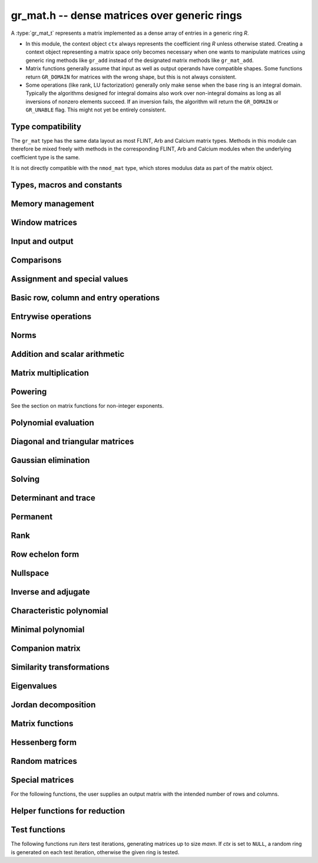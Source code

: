 .. _gr-mat:

**gr_mat.h** -- dense matrices over generic rings
===============================================================================

A :type:`gr_mat_t` represents a matrix implemented as a dense
array of entries in a generic ring *R*.

* In this module, the context object ``ctx`` always represents the
  coefficient ring *R* unless otherwise stated.
  Creating a context object representing a matrix
  space only becomes necessary when one
  wants to manipulate matrices using generic ring methods
  like ``gr_add`` instead of the designated matrix
  methods like ``gr_mat_add``.
* Matrix functions generally assume that input as well
  as output operands have compatible shapes.
  Some functions return ``GR_DOMAIN`` for matrices with the
  wrong shape, but this is not always consistent.
* Some operations (like rank, LU factorization) generally only make
  sense when the base ring is an integral domain.
  Typically the algorithms designed for integral domains also work
  over non-integral domains as long as all inversions of nonzero
  elements succeed. If an inversion fails, the algorithm will return
  the ``GR_DOMAIN`` or ``GR_UNABLE`` flag.
  This might not yet be entirely consistent.

Type compatibility
-------------------------------------------------------------------------------

The ``gr_mat`` type has the same data layout as most
FLINT, Arb and Calcium matrix types.
Methods in this module can therefore be mixed freely with
methods in the corresponding FLINT, Arb and Calcium modules
when the underlying coefficient type is the same.

It is not directly compatible with the ``nmod_mat`` type,
which stores modulus data as part of the matrix object.

Types, macros and constants
-------------------------------------------------------------------------------

.. type:: gr_mat_struct

.. type:: gr_mat_t

    Contains a pointer to an array of coefficients (``entries``), the
    number of rows (``r``), the number of columns (``c``),
    and an array to pointers marking the start of each row (``rows``).

    A ``gr_mat_t`` is defined as an array of length one of type
    ``gr_mat_struct``, permitting a ``gr_mat_t`` to
    be passed by reference.

.. macro:: GR_MAT_ENTRY(mat, i, j, sz)

    Macro to access the entry at row *i* and column *j* of the
    matrix *mat* whose entries have size *sz* bytes.

.. function:: gr_ptr gr_mat_entry_ptr(gr_mat_t mat, slong i, slong j, gr_ctx_t ctx)

    Function returning a pointer to the entry at row *i* and column
    *j* of the matrix *mat*. The indices must be in bounds.

.. macro:: gr_mat_nrows(mat, ctx)

    Macro accessing the number of rows of *mat*.

.. macro:: gr_mat_ncols(mat, ctx)

    Macro accessing the number of columns of *mat*.

Memory management
-------------------------------------------------------------------------------

.. function:: void gr_mat_init(gr_mat_t mat, slong rows, slong cols, gr_ctx_t ctx)

    Initializes *mat* to a matrix with the given number of rows and
    columns.

.. function:: int gr_mat_init_set(gr_mat_t res, const gr_mat_t mat, gr_ctx_t ctx)

    Initializes *res* to a copy of the matrix *mat*.

.. function:: void gr_mat_clear(gr_mat_t mat, gr_ctx_t ctx)

    Clears the matrix.

.. function:: void gr_mat_swap(gr_mat_t mat1, gr_mat_t mat2, gr_ctx_t ctx)

    Swaps *mat1* and *mat12* efficiently.

.. function:: int gr_mat_swap_entrywise(gr_mat_t mat1, const gr_mat_t mat2, gr_ctx_t ctx)

    Performs a deep swap of *mat1* and *mat2*, swapping the individual
    entries rather than the top-level structures.

Window matrices
-------------------------------------------------------------------------------

.. function:: void gr_mat_window_init(gr_mat_t window, const gr_mat_t mat, slong r1, slong c1, slong r2, slong c2, gr_ctx_t ctx)

    Initializes *window* to a window matrix into the submatrix of *mat*
    starting at the corner at row *r1* and column *c1* (inclusive) and ending
    at row *r2* and column *c2* (exclusive).
    The indices must be within bounds.

.. function:: void gr_mat_window_clear(gr_mat_t window, gr_ctx_t ctx)

    Frees the window matrix.

Input and output
-------------------------------------------------------------------------------

.. function:: int gr_mat_write(gr_stream_t out, const gr_mat_t mat, gr_ctx_t ctx)

    Write *mat* to the stream *out*.

.. function:: int gr_mat_print(const gr_mat_t mat, gr_ctx_t ctx)

    Prints *mat* to standard output.

Comparisons
-------------------------------------------------------------------------------

.. function:: truth_t gr_mat_equal(const gr_mat_t mat1, const gr_mat_t mat2, gr_ctx_t ctx)

    Returns whether *mat1* and *mat2* are equal.

Assignment and special values
-------------------------------------------------------------------------------

.. function:: truth_t gr_mat_is_zero(const gr_mat_t mat, gr_ctx_t ctx)
              truth_t gr_mat_is_one(const gr_mat_t mat, gr_ctx_t ctx)
              truth_t gr_mat_is_neg_one(const gr_mat_t mat, gr_ctx_t ctx)

    Returns whether *mat* respectively is the zero matrix or
    the scalar matrix with 1 or -1 on the main diagonal.

.. function:: truth_t gr_mat_is_scalar(const gr_mat_t mat, gr_ctx_t ctx)

    Returns whether *mat* is a scalar matrix, being a diagonal matrix
    with identical elements on the main diagonal.

.. function:: int gr_mat_zero(gr_mat_t res, gr_ctx_t ctx)

    Sets *res* to the zero matrix.

.. function:: int gr_mat_one(gr_mat_t res, gr_ctx_t ctx)

    Sets *res* to the scalar matrix with 1 on the main diagonal
    and zero elsewhere.

.. function:: int gr_mat_set(gr_mat_t res, const gr_mat_t mat, gr_ctx_t ctx)
              int gr_mat_set_fmpz_mat(gr_mat_t res, const fmpz_mat_t mat, gr_ctx_t ctx)
              int gr_mat_set_fmpq_mat(gr_mat_t res, const fmpq_mat_t mat, gr_ctx_t ctx)
              int gr_mat_set_gr_mat_other(gr_mat_t res, const gr_mat_t mat, gr_ctx_t mat_ctx, gr_ctx_t ctx)

    Sets *res* to the value of *mat*.

.. function:: int gr_mat_set_scalar(gr_mat_t res, gr_srcptr c, gr_ctx_t ctx)
              int gr_mat_set_ui(gr_mat_t res, ulong c, gr_ctx_t ctx)
              int gr_mat_set_si(gr_mat_t res, slong c, gr_ctx_t ctx)
              int gr_mat_set_fmpz(gr_mat_t res, const fmpz_t c, gr_ctx_t ctx)
              int gr_mat_set_fmpq(gr_mat_t res, const fmpq_t c, gr_ctx_t ctx)

    Set *res* to the scalar matrix with *c* on the main diagonal
    and zero elsewhere.

Basic row, column and entry operations
-------------------------------------------------------------------------------

.. function:: int gr_mat_concat_horizontal(gr_mat_t res, const gr_mat_t mat1, const gr_mat_t mat2, gr_ctx_t ctx)

.. function:: int gr_mat_concat_vertical(gr_mat_t res, const gr_mat_t mat1, const gr_mat_t mat2, gr_ctx_t ctx)

.. function:: int gr_mat_transpose(gr_mat_t res, const gr_mat_t mat, gr_ctx_t ctx)

    Sets ``res`` to the transpose of ``mat``. Dimensions must be compatible.
    Aliasing is allowed for square matrices.

.. function:: int gr_mat_swap_rows(gr_mat_t mat, slong * perm, slong r, slong s, gr_ctx_t ctx)

    Swaps rows ``r`` and ``s`` of ``mat``.  If ``perm`` is non-``NULL``, the
    permutation of the rows will also be applied to ``perm``.

.. function:: int gr_mat_swap_cols(gr_mat_t mat, slong * perm, slong r, slong s, gr_ctx_t ctx)

    Swaps columns ``r`` and ``s`` of ``mat``.  If ``perm`` is non-``NULL``, the
    permutation of the columns will also be applied to ``perm``.

.. function:: int gr_mat_invert_rows(gr_mat_t mat, slong * perm, gr_ctx_t ctx)

    Swaps rows ``i`` and ``r - i`` of ``mat`` for ``0 <= i < r/2``, where
    ``r`` is the number of rows of ``mat``. If ``perm`` is non-``NULL``, the
    permutation of the rows will also be applied to ``perm``.

.. function:: int gr_mat_invert_cols(gr_mat_t mat, slong * perm, gr_ctx_t ctx)

    Swaps columns ``i`` and ``c - i`` of ``mat`` for ``0 <= i < c/2``, where
    ``c`` is the number of columns of ``mat``. If ``perm`` is non-``NULL``, the
    permutation of the columns will also be applied to ``perm``.

.. function:: truth_t gr_mat_is_empty(const gr_mat_t mat, gr_ctx_t ctx)

    Returns whether *mat* is an empty matrix, having either zero
    rows or zero column. This predicate is always decidable (even if
    the underlying ring is not computable), returning
    ``T_TRUE`` or ``T_FALSE``.

.. function:: truth_t gr_mat_is_square(const gr_mat_t mat, gr_ctx_t ctx)

    Returns whether *mat* is a square matrix, having the same number
    of rows as columns (not the same thing as being a perfect square!).
    This predicate is always decidable (even if the underlying ring
    is not computable), returning ``T_TRUE`` or ``T_FALSE``.

Entrywise operations
-------------------------------------------------------------------------------

.. function:: int gr_mat_entrywise_unary_op(gr_mat_t res, gr_method_unary_op f, const gr_mat_t mat, gr_ctx_t ctx)

    Sets *res* to the application of the function *f* to the
    entries of matrix *mat*. Returns ``GR_DOMAIN`` if the matrix dimensions do not match.

.. function:: int gr_mat_entrywise_binary_op(gr_mat_t res, gr_method_binary_op f, const gr_mat_t mat1, const gr_mat_t mat2, gr_ctx_t ctx)

    Sets *res* to the application of the function *f*
    to the entries of *mat1* as first argument and the entries of *mat2*
    as second argument.
    Returns ``GR_DOMAIN`` if the matrix dimensions do not match.

.. function:: int gr_mat_entrywise_binary_op_scalar(gr_mat_t res, gr_method_binary_op f, const gr_mat_t mat, gr_srcptr c, gr_ctx_t ctx)

    Sets *res* to the application of the function *f*
    to the entries of *mat* as first argument and the scalar *c*
    as second argument.
    Returns ``GR_DOMAIN`` if the matrix dimensions do not match.

.. function:: truth_t gr_mat_entrywise_unary_predicate_all(gr_method_unary_predicate f, const gr_mat_t mat, gr_ctx_t ctx)
              truth_t gr_mat_entrywise_unary_predicate_any(gr_method_unary_predicate f, const gr_mat_t mat, gr_ctx_t ctx)

    Returns whether the predicate *f* is true for all entries,
    respectively for any entry, in the matrix *mat*.

.. function:: truth_t gr_mat_entrywise_binary_predicate_all(gr_method_binary_predicate f, const gr_mat_t mat1, const gr_mat_t mat2, gr_ctx_t ctx)

    Returns whether the binary predicate *f* is true for all entries
    in *mat1* paired with the corresponding entries in *mat2*.
    Returns ``T_FALSE`` if the matrix dimensions are not compatible.

Norms
-------------------------------------------------------------------------------

.. function:: int gr_mat_norm_max(gr_ptr res, const gr_mat_t mat, gr_ctx_t ctx)

    Max norm: `\max_{i,j} |a_{i,j}|`.

.. function:: int gr_mat_norm_1(gr_ptr res, const gr_mat_t mat, gr_ctx_t ctx)

    1-norm (largest absolute column sum): `\max_{1\le j \le n} \sum_{i=1}^m |a_{i,j}|`.

.. function:: int gr_mat_norm_inf(gr_ptr res, const gr_mat_t mat, gr_ctx_t ctx)

    Infinity-norm (largest absolute row sum): `\max_{1\le i \le m} \sum_{j=1}^n |a_{i,j}|`.

.. function:: int gr_mat_norm_frobenius(gr_ptr res, const gr_mat_t mat, gr_ctx_t ctx)

    Frobenius norm: `\sqrt{\sum_{i,j} |a_{i,j}|^2}`.

Addition and scalar arithmetic
-------------------------------------------------------------------------------

.. function:: int gr_mat_neg(gr_mat_t res, const gr_mat_t mat, gr_ctx_t ctx)

.. function:: int gr_mat_add(gr_mat_t res, const gr_mat_t mat1, const gr_mat_t mat2, gr_ctx_t ctx)

.. function:: int gr_mat_sub(gr_mat_t res, const gr_mat_t mat1, const gr_mat_t mat2, gr_ctx_t ctx)

.. function:: int gr_mat_add_scalar(gr_mat_t res, const gr_mat_t mat, gr_srcptr x, gr_ctx_t ctx)
              int gr_mat_scalar_add(gr_mat_t res, gr_srcptr x, const gr_mat_t mat, gr_ctx_t ctx)
              int gr_mat_add_ui(gr_mat_t res, const gr_mat_t mat, ulong x, gr_ctx_t ctx)
              int gr_mat_add_si(gr_mat_t res, const gr_mat_t mat, slong x, gr_ctx_t ctx)
              int gr_mat_add_fmpz(gr_mat_t res, const gr_mat_t mat, const fmpz_t x, gr_ctx_t ctx)
              int gr_mat_add_fmpq(gr_mat_t res, const gr_mat_t mat, const fmpq_t x, gr_ctx_t ctx)
              int gr_mat_add_scalar_other(gr_mat_t res, const gr_mat_t mat, gr_srcptr x, gr_ctx_t x_ctx, gr_ctx_t ctx)
              int gr_mat_scalar_other_add(gr_mat_t res, gr_srcptr x, gr_ctx_t x_ctx, const gr_mat_t mat, gr_ctx_t ctx)

    Perform the matrix-scalar or scalar-matrix operation `A + Ix` or `Ix + A`.

.. function:: int gr_mat_sub_scalar(gr_mat_t res, const gr_mat_t mat, gr_srcptr x, gr_ctx_t ctx)
              int gr_mat_scalar_sub(gr_mat_t res, gr_srcptr x, const gr_mat_t mat, gr_ctx_t ctx)
              int gr_mat_sub_ui(gr_mat_t res, const gr_mat_t mat, ulong x, gr_ctx_t ctx)
              int gr_mat_sub_si(gr_mat_t res, const gr_mat_t mat, slong x, gr_ctx_t ctx)
              int gr_mat_sub_fmpz(gr_mat_t res, const gr_mat_t mat, const fmpz_t x, gr_ctx_t ctx)
              int gr_mat_sub_fmpq(gr_mat_t res, const gr_mat_t mat, const fmpq_t x, gr_ctx_t ctx)
              int gr_mat_sub_scalar_other(gr_mat_t res, const gr_mat_t mat, gr_srcptr x, gr_ctx_t x_ctx, gr_ctx_t ctx)
              int gr_mat_scalar_other_sub(gr_mat_t res, gr_srcptr x, gr_ctx_t x_ctx, const gr_mat_t mat, gr_ctx_t ctx)

    Perform the matrix-scalar or scalar-matrix operation `A - Ix` or `Ix - A`.

.. function:: int gr_mat_mul_scalar(gr_mat_t res, const gr_mat_t mat, gr_srcptr x, gr_ctx_t ctx)
              int gr_mat_scalar_mul(gr_mat_t res, gr_srcptr x, const gr_mat_t mat, gr_ctx_t ctx)
              int gr_mat_mul_ui(gr_mat_t res, const gr_mat_t mat, ulong x, gr_ctx_t ctx)
              int gr_mat_mul_si(gr_mat_t res, const gr_mat_t mat, slong x, gr_ctx_t ctx)
              int gr_mat_mul_fmpz(gr_mat_t res, const gr_mat_t mat, const fmpz_t x, gr_ctx_t ctx)
              int gr_mat_mul_fmpq(gr_mat_t res, const gr_mat_t mat, const fmpq_t x, gr_ctx_t ctx)
              int gr_mat_mul_scalar_other(gr_mat_t res, const gr_mat_t mat, gr_srcptr x, gr_ctx_t x_ctx, gr_ctx_t ctx)
              int gr_mat_scalar_other_mul(gr_mat_t res, gr_srcptr x, gr_ctx_t x_ctx, const gr_mat_t mat, gr_ctx_t ctx)

    Perform the matrix-scalar or scalar-matrix operation `A x` or `x A`.

.. function:: int gr_mat_div_scalar(gr_mat_t res, const gr_mat_t mat, gr_srcptr x, gr_ctx_t ctx)
              int gr_mat_div_scalar_other(gr_mat_t res, const gr_mat_t mat, gr_srcptr x, gr_ctx_t x_ctx, gr_ctx_t ctx)
              int gr_mat_div_ui(gr_mat_t res, const gr_mat_t mat, ulong x, gr_ctx_t ctx)
              int gr_mat_div_si(gr_mat_t res, const gr_mat_t mat, slong x, gr_ctx_t ctx)
              int gr_mat_div_fmpz(gr_mat_t res, const gr_mat_t mat, const fmpz_t x, gr_ctx_t ctx)
              int gr_mat_div_fmpq(gr_mat_t res, const gr_mat_t mat, const fmpq_t x, gr_ctx_t ctx)

    Perform the matrix-scalar operation `A / x`.

.. function:: int gr_mat_addmul_scalar(gr_mat_t res, const gr_mat_t mat, gr_srcptr c, gr_ctx_t ctx)
              int gr_mat_submul_scalar(gr_mat_t res, const gr_mat_t mat, gr_srcptr c, gr_ctx_t ctx)

Matrix multiplication
-------------------------------------------------------------------------------

.. function:: int gr_mat_mul(gr_mat_t res, const gr_mat_t mat1, const gr_mat_t mat2, gr_ctx_t ctx)

    Compute `AB` using the default algorithm chosen by the element ring.
    If the element ring does not overload matrix multiplication, this will
    fall back to :func:`gr_mat_mul_generic` by default.

.. function:: int gr_mat_mul_generic(gr_mat_t C, const gr_mat_t A, const gr_mat_t B, gr_ctx_t ctx)

    Multiply matrices using a generic algorithm choice.
    Currently this always chooses classical multiplication, but may implement
    other strategies in the future.

.. function:: int gr_mat_mul_classical(gr_mat_t res, const gr_mat_t mat1, const gr_mat_t mat2, gr_ctx_t ctx)

    Computes the `m \times n \times p` matrix product using the classical algorithm,
    performing `mp` dot products of length `n`.

.. function:: int gr_mat_mul_strassen(gr_mat_t C, const gr_mat_t A, const gr_mat_t B, gr_ctx_t ctx)

    Uses Strassen's algorithm to evaluate `AB` using 7 recursive matrix multiplications
    of roughly half the size. This function calls :func:`gr_mat_mul` for the recursive
    multiplications; to use Strassen recursively, the base ring must overload
    :func:`gr_mat_mul` to choose Strassen multiplication above some cutoff.
    This results in `O(n^{2.81})` asymptotic complexity in the case of an `n \times n \times n`
    product.

    This function does not implement Strassen's original evaluation sequence
    but that of Bodrato [Bodrato2010]_ which uses fewer additions and offers
    some further time savings when squaring.

.. function:: int gr_mat_mul_waksman(gr_mat_t C, const gr_mat_t A, const gr_mat_t B, gr_ctx_t ctx)

    Compute the product `AB` using roughly half the number of multiplications
    of the classical algorithm, using Waksman's algorithm [Waksman1970]_.
    The base ring must be commutative and must support exact division by two.

.. function:: int gr_mat_mul_rosowski(gr_mat_t C, const gr_mat_t A, const gr_mat_t B, gr_ctx_t ctx)

    Compute the product `AB` using roughly half the number of multiplications
    of the classical algorithm, using Rosowski's algorithm [Rosowski2023]_.
    The base ring must be commutative. This uses the same number of multiplications
    as Waksman's algorithm when the inner dimension *n* is even,
    but uses fewer multiplications when *n* is odd, and does not
    require division by two.


Powering
-------------------------------------------------------------------------------

See the section on matrix functions for non-integer exponents.

.. function:: int gr_mat_sqr(gr_mat_t res, const gr_mat_t mat, gr_ctx_t ctx)

.. function:: int gr_mat_pow_ui(gr_mat_t res, const gr_mat_t mat, ulong e, gr_ctx_t ctx)
              int gr_mat_pow_si(gr_mat_t res, const gr_mat_t mat, slong e, gr_ctx_t ctx)
              int gr_mat_pow_fmpz(gr_mat_t res, const gr_mat_t mat, const fmpz_t e, gr_ctx_t ctx)

Polynomial evaluation
-------------------------------------------------------------------------------

.. function:: int _gr_mat_gr_poly_evaluate(gr_mat_t res, gr_srcptr poly, slong len, const gr_mat_t mat, gr_ctx_t ctx)
              int gr_mat_gr_poly_evaluate(gr_mat_t res, const gr_poly_t poly, const gr_mat_t mat, gr_ctx_t ctx)

    Sets *res* to the matrix obtained by evaluating the
    scalar polynomial *poly* with matrix argument *mat*.

Diagonal and triangular matrices
-------------------------------------------------------------------------------

.. function:: truth_t gr_mat_is_upper_triangular(const gr_mat_t mat, gr_ctx_t ctx)
              truth_t gr_mat_is_lower_triangular(const gr_mat_t mat, gr_ctx_t ctx)

    Returns whether *mat* is upper (respectively lower) triangular, having
    zeros everywhere below (respectively above) the main diagonal.
    The matrix need not be square.

.. function:: truth_t gr_mat_is_diagonal(const gr_mat_t mat, gr_ctx_t ctx)

    Returns whether *mat* is a diagonal matrix, having zeros everywhere
    except on the main diagonal.
    The matrix need not be square.

.. function:: int gr_mat_mul_diag(gr_mat_t res, const gr_mat_t A, const gr_vec_t D, gr_ctx_t ctx)
              int gr_mat_diag_mul(gr_mat_t res, const gr_vec_t D, const gr_mat_t A, gr_ctx_t ctx)

    Set *res* to the product `AD` or `DA` respectively, where `D` is
    a diagonal matrix represented as a vector of entries.

Gaussian elimination
-------------------------------------------------------------------------------

.. function:: int gr_mat_find_nonzero_pivot_large_abs(slong * pivot_row, gr_mat_t mat, slong start_row, slong end_row, slong column, gr_ctx_t ctx)
              int gr_mat_find_nonzero_pivot_generic(slong * pivot_row, gr_mat_t mat, slong start_row, slong end_row, slong column, gr_ctx_t ctx)
              int gr_mat_find_nonzero_pivot(slong * pivot_row, gr_mat_t mat, slong start_row, slong end_row, slong column, gr_ctx_t ctx)

    Attempts to find a nonzero element in column number *column*
    of the matrix *mat* in a row between *start_row* (inclusive)
    and *end_row* (exclusive).
    On success, sets ``pivot_row`` to the row index and returns
    ``GR_SUCCESS``. If no nonzero pivot element exists, returns ``GR_DOMAIN``.
    If no nonzero pivot element exists and zero-testing fails for some
    element, returns the flag ``GR_UNABLE``.

    This function may be destructive: any elements that are nontrivially
    zero but can be certified zero may be overwritten by exact zeros.

.. function:: int gr_mat_lu_classical(slong * rank, slong * P, gr_mat_t LU, const gr_mat_t A, int rank_check, gr_ctx_t ctx)
              int gr_mat_lu_recursive(slong * rank, slong * P, gr_mat_t LU, const gr_mat_t A, int rank_check, gr_ctx_t ctx)
              int gr_mat_lu_generic(slong * rank, slong * P, gr_mat_t LU, const gr_mat_t A, int rank_check, gr_ctx_t ctx)
              int gr_mat_lu(slong * rank, slong * P, gr_mat_t LU, const gr_mat_t A, int rank_check, gr_ctx_t ctx)

    Computes a generalized LU decomposition `A = PLU` of a given
    matrix *A*, writing the rank of *A* to *rank*.

    If *A* is a nonsingular square matrix, *LU* will be set to
    a unit diagonal lower triangular matrix *L* and an upper
    triangular matrix *U* (the diagonal of *L* will not be stored
    explicitly).

    If *A* is an arbitrary matrix of rank *r*, *U* will be in row
    echelon form having *r* nonzero rows, and *L* will be lower
    triangular but truncated to *r* columns, having implicit ones on
    the *r* first entries of the main diagonal. All other entries will
    be zero.

    If a nonzero value for ``rank_check`` is passed, the function
    will abandon the output matrix in an undefined state and set
    the rank to 0 if *A* is detected to be rank-deficient.
    This currently only works as expected for square matrices.

    The algorithm can fail if it fails to certify that a pivot
    element is zero or nonzero, in which case the correct rank
    cannot be determined. It can also fail if a pivot element
    is not invertible. In these cases the ``GR_UNABLE`` and/or
    ``GR_DOMAIN`` flags will be returned. On failure,
    the data in the output variables
    ``rank``, ``P`` and ``LU`` will be meaningless.

    The *classical* version uses iterative Gaussian elimination.
    The *recursive* version uses a block recursive algorithm
    to take advantage of fast matrix multiplication.
    The *generic* version calls the recursive algorithm with a
    default cutoff.

.. function:: int gr_mat_fflu(slong * rank, slong * P, gr_mat_t LU, gr_ptr den, const gr_mat_t A, int rank_check, gr_ctx_t ctx)

    Similar to :func:`gr_mat_lu`, but computes a fraction-free
    LU decomposition using the Bareiss algorithm.
    The denominator is written to *den*.

Solving
-------------------------------------------------------------------------------

.. function:: int gr_mat_nonsingular_solve_tril_classical(gr_mat_t X, const gr_mat_t L, const gr_mat_t B, int unit, gr_ctx_t ctx)
              int gr_mat_nonsingular_solve_tril_recursive(gr_mat_t X, const gr_mat_t L, const gr_mat_t B, int unit, gr_ctx_t ctx)
              int gr_mat_nonsingular_solve_tril_generic(gr_mat_t X, const gr_mat_t L, const gr_mat_t B, int unit, gr_ctx_t ctx)
              int gr_mat_nonsingular_solve_tril(gr_mat_t X, const gr_mat_t L, const gr_mat_t B, int unit, gr_ctx_t ctx)
              int gr_mat_nonsingular_solve_triu_classical(gr_mat_t X, const gr_mat_t U, const gr_mat_t B, int unit, gr_ctx_t ctx)
              int gr_mat_nonsingular_solve_triu_recursive(gr_mat_t X, const gr_mat_t U, const gr_mat_t B, int unit, gr_ctx_t ctx)
              int gr_mat_nonsingular_solve_triu_generic(gr_mat_t X, const gr_mat_t U, const gr_mat_t B, int unit, gr_ctx_t ctx)
              int gr_mat_nonsingular_solve_triu(gr_mat_t X, const gr_mat_t U, const gr_mat_t B, int unit, gr_ctx_t ctx)

    Solves the lower triangular system `LX = B` or the upper triangular system
    `UX = B`, respectively. Division by the the diagonal entries must
    be possible; if not a division fails, ``GR_DOMAIN`` is returned
    even if the system is solvable.
    If *unit* is set, the main diagonal of *L* or *U*
    is taken to consist of all ones, and in that case the actual entries on
    the diagonal are not read at all and can contain other data.

    The *classical* versions perform the computations iteratively while the
    *recursive* versions perform the computations in a block recursive
    way to benefit from fast matrix multiplication. The default versions
    choose an algorithm automatically.

.. function:: int gr_mat_nonsingular_solve_fflu(gr_mat_t X, const gr_mat_t A, const gr_mat_t B, gr_ctx_t ctx)
              int gr_mat_nonsingular_solve_lu(gr_mat_t X, const gr_mat_t A, const gr_mat_t B, gr_ctx_t ctx)
              int gr_mat_nonsingular_solve(gr_mat_t X, const gr_mat_t A, const gr_mat_t B, gr_ctx_t ctx)

    Solves `AX = B`. If *A* is not invertible,
    returns ``GR_DOMAIN`` even if the system has a solution.

.. function:: int gr_mat_nonsingular_solve_fflu_precomp(gr_mat_t X, const slong * perm, const gr_mat_t LU, const gr_mat_t B, gr_ctx_t ctx)
              int gr_mat_nonsingular_solve_lu_precomp(gr_mat_t X, const slong * perm, const gr_mat_t LU, const gr_mat_t B, gr_ctx_t ctx)

    Solves `AX = B` given a precomputed FFLU or LU factorization of *A*.

.. function:: int gr_mat_nonsingular_solve_den_fflu(gr_mat_t X, gr_ptr den, const gr_mat_t A, const gr_mat_t B, gr_ctx_t ctx)
              int gr_mat_nonsingular_solve_den(gr_mat_t X, gr_ptr den, const gr_mat_t A, const gr_mat_t B, gr_ctx_t ctx)

    Solves `AX = B` over the fraction field of the present ring
    (assumed to be an integral domain), returning `X` with
    an implied denominator *den*.
    If *A* is not invertible over the fraction field, returns
    ``GR_DOMAIN`` even if the system has a solution.

.. function:: int gr_mat_solve_field(gr_mat_t X, const gr_mat_t A, const gr_mat_t B, gr_ctx_t ctx)

    Solves `AX = B` where *A* is not necessarily square and not necessarily
    invertible. Assuming that the ring is a field, a return value of
    ``GR_DOMAIN`` indicates that the system has no solution.
    If there are multiple solutions, an arbitrary solution is returned.

Determinant and trace
-------------------------------------------------------------------------------

.. function:: int gr_mat_det_fflu(gr_ptr res, const gr_mat_t mat, gr_ctx_t ctx)
              int gr_mat_det_berkowitz(gr_ptr res, const gr_mat_t mat, gr_ctx_t ctx)
              int gr_mat_det_lu(gr_ptr res, const gr_mat_t mat, gr_ctx_t ctx)
              int gr_mat_det_cofactor(gr_ptr res, const gr_mat_t mat, gr_ctx_t ctx)
              int gr_mat_det_generic_field(gr_ptr res, const gr_mat_t A, gr_ctx_t ctx)
              int gr_mat_det_generic_integral_domain(gr_ptr res, const gr_mat_t A, gr_ctx_t ctx)
              int gr_mat_det_generic(gr_ptr res, const gr_mat_t A, gr_ctx_t ctx)
              int gr_mat_det(gr_ptr res, const gr_mat_t mat, gr_ctx_t ctx)

    Sets *res* to the determinant of the square matrix *mat*.
    Various algorithms are available:

    * The *berkowitz* version uses the division-free Berkowitz algorithm
      performing `O(n^4)` operations. Since no zero tests are required, it
      is guaranteed to succeed if the ring arithmetic succeeds.

    * The *cofactor* version performs cofactor expansion. This is currently
      only supported for matrices up to size 4, and for larger
      matrices returns the ``GR_UNABLE`` flag.

    * The *lu* and *fflu* versions use rational LU decomposition
      and fraction-free LU decomposition (Bareiss algorithm) respectively,
      requiring `O(n^3)` operations. These algorithms can fail if zero
      certification or inversion fails, in which case the ``GR_UNABLE``
      flag is returned.

    * The *generic*, *generic_field* and *generic_integral_domain*
      versions choose an appropriate algorithm for a generic ring
      depending on the availability of division.

    * The *default* method can be overloaded.

    If the matrix is not square, ``GR_DOMAIN`` is returned.

.. function:: int gr_mat_trace(gr_ptr res, const gr_mat_t mat, gr_ctx_t ctx)

    Sets *res* to the trace (sum of entries on the main diagonal) of
    the square matrix *mat*.
    If the matrix is not square, ``GR_DOMAIN`` is returned.

Permanent
-------------------------------------------------------------------------------

.. function:: int gr_mat_permanent_cofactor(gr_ptr res, const gr_mat_t A, gr_ctx_t ctx)
              int gr_mat_permanent_ryser(gr_ptr res, const gr_mat_t A, gr_ctx_t ctx)
              int gr_mat_permanent_glynn(gr_ptr res, const gr_mat_t A, gr_ctx_t ctx)
              int gr_mat_permanent_glynn_threaded(gr_ptr res, const gr_mat_t A, gr_ctx_t ctx)
              int gr_mat_permanent(gr_ptr res, const gr_mat_t A, gr_ctx_t ctx)

    Sets *res* to the permanent of the square matrix *A*,
    The permanent `\operatorname{perm}(A)` is a polynomial expression
    in the entries of `A` equivalent to that for the determinant
    but with all subtractions replaced by additions.
    Several algorithms are implemented:

    * The *cofactor* version uses recursive cofactor expansion, requiring
      `O(n!)` additions and multiplications.

    * The *ryser* version uses Ryser's formula [Rys1963]_ with Gray code traversal,
      requiring `O(2^n n)` additions, subtractions and multiplications.

    * The *glynn* version uses Glynn's formula [Gly2010]_ (actually equivalent
      to a method described earlier by Nijenhuis and Wilf [NW1978]_). This
      requires about half as many operations as *ryser* but requires (exact)
      division by 2.

    * The *glynn_threaded* version is a multithreaded implementation
      of Glynn's formula.

    The default method chooses cofactor expansion for `n \le 4` and otherwise
    chooses *ryser*, *glynn* or *glynn_threaded* depending on whether the ring
    supports division by 2.

Rank
-------------------------------------------------------------------------------

.. function:: int gr_mat_rank_fflu(slong * rank, const gr_mat_t mat, gr_ctx_t ctx)
              int gr_mat_rank_lu(slong * rank, const gr_mat_t mat, gr_ctx_t ctx)
              int gr_mat_rank(slong * rank, const gr_mat_t mat, gr_ctx_t ctx)

    Sets *res* to the rank of *mat*.
    The default method returns ``GR_DOMAIN`` if the element ring
    is not an integral domain, in which case the usual rank is
    not well-defined. The *fflu* and *lu* variants currently do
    not check the element domain, and simply return this flag if they
    encounter an impossible inverse in the execution of the
    respective algorithms.

Row echelon form
-------------------------------------------------------------------------------

.. function:: int gr_mat_rref_lu(slong * rank, gr_mat_t R, const gr_mat_t A, gr_ctx_t ctx)
              int gr_mat_rref_fflu(slong * rank, gr_mat_t R, const gr_mat_t A, gr_ctx_t ctx)
              int gr_mat_rref(slong * rank, gr_mat_t R, const gr_mat_t A, gr_ctx_t ctx)

    Sets *R* to the reduced row echelon form of *A*, also setting
    *rank* to its rank.

.. function:: int gr_mat_rref_den_fflu(slong * rank, gr_mat_t R, gr_ptr den, const gr_mat_t A, gr_ctx_t ctx)
              int gr_mat_rref_den(slong * rank, gr_mat_t R, gr_ptr den, const gr_mat_t A, gr_ctx_t ctx)

    Like *rref*, but computes the reduced row echelon multiplied
    by a common (not necessarily minimal) denominator which is written
    to *den*. This can be used to compute the rref over an integral
    domain which is not a field.

Nullspace
-------------------------------------------------------------------------------

.. function:: int gr_mat_nullspace(gr_mat_t X, const gr_mat_t A, gr_ctx_t ctx)

    Sets *X* to a basis for the (right) nullspace of *A*.
    On success, the output matrix will be resized to the correct
    number of columns.

    The basis is not guaranteed to be presented in a
    canonical or minimal form.

    If the ring is not a field, this is implied to compute a nullspace
    basis over the fraction field. The result may be meaningless
    if the ring is not an integral domain.

.. function:: int gr_mat_nullspace_from_rref(gr_mat_t X, const gr_mat_t A, gr_srcptr Aden, slong rank, gr_ctx_t ctx)

    Computes nullspace given the precomputed reduced row
    echelon form matrix *A* with rank *rank*.
    If *Aden* is not *NULL*, assume tha *A* has been multiplied
    by this common denominator as in the output of
    :func:`gr_mat_rref_den`.

.. function:: int gr_mat_nullspace_no_resize(slong * nullity, gr_mat_t X, const gr_mat_t A, gr_ctx_t ctx)

    Similar to :func:`gr_mat_nullspace`, but does not resize the
    matrix *X*, instead zero-padding if needed and returning
    the nullity (number of basis columns) in a separate variable.
    The user must supply a output matrix *X* with at least as many
    columns as the nullity.


Inverse and adjugate
-------------------------------------------------------------------------------

.. function:: int gr_mat_inv(gr_mat_t res, const gr_mat_t mat, gr_ctx_t ctx)

    Sets *res* to the inverse of *mat*, computed by solving
    `A A^{-1} = I`.

    Returns ``GR_DOMAIN`` if it can be determined that *mat* is not
    invertible over the present ring (warning: this may not work
    over non-integral domains). If invertibility cannot be proved,
    returns ``GR_UNABLE``.

    To compute the inverse over the fraction field, one may use
    :func:`gr_mat_nonsingular_solve_den` or :func:`gr_mat_adjugate`.

.. function:: int gr_mat_adjugate_charpoly(gr_mat_t adj, gr_ptr det, const gr_mat_t mat, gr_ctx_t ctx)
              int gr_mat_adjugate_cofactor(gr_mat_t adj, gr_ptr det, const gr_mat_t mat, gr_ctx_t ctx)
              int gr_mat_adjugate(gr_mat_t adj, gr_ptr det, const gr_mat_t mat, gr_ctx_t ctx)

    Sets *adj* to the adjugate matrix of *mat*, simultaneously
    setting *det* to the determinant of *mat*. We have
    `\operatorname{adj}(A) A = A \operatorname{adj}(A) = \det(A) I`,
    and `A^{-1} = \operatorname{adj}(A) / \det(A)` when *A*
    is invertible.

    The *cofactor* version uses cofactor expansion, requiring the
    evaluation of `n^2` determinants.
    The *charpoly* version computes and then evaluates the
    characteristic polynomial, requiring `O(n^{1/2})`
    matrix multiplications plus `O(n^3)` or `O(n^4)` operations
    for the characteristic polynomial itself depending on the
    algorithm used.

Characteristic polynomial
-------------------------------------------------------------------------------

.. function:: int _gr_mat_charpoly(gr_ptr res, const gr_mat_t mat, gr_ctx_t ctx)
              int gr_mat_charpoly(gr_poly_t res, const gr_mat_t mat, gr_ctx_t ctx)

    Computes the characteristic polynomial using an algorithm choice
    which defaults to :func:`_gr_mat_charpoly_generic` but may be overridden
    by specific rings for performance. The underscore method assumes that *res*
    is a preallocated array of `n + 1` coefficients.

.. function:: int _gr_mat_charpoly_generic(gr_ptr res, const gr_mat_t mat, gr_ctx_t ctx)
              int gr_mat_charpoly_generic(gr_poly_t res, const gr_mat_t mat, gr_ctx_t ctx)

    Computes the characteristic polynomial using a generic algorithm choice.

.. function:: int _gr_mat_charpoly_berkowitz(gr_ptr res, const gr_mat_t mat, gr_ctx_t ctx)
              int gr_mat_charpoly_berkowitz(gr_poly_t res, const gr_mat_t mat, gr_ctx_t ctx)

    Sets *res* to the characteristic polynomial of the square matrix
    *mat*, computed using the division-free Berkowitz algorithm.
    The number of operations is `O(n^4)` where *n* is the
    size of the matrix.

.. function:: int _gr_mat_charpoly_danilevsky_inplace(gr_ptr res, gr_mat_t mat, gr_ctx_t ctx)
              int _gr_mat_charpoly_danilevsky(gr_ptr res, const gr_mat_t mat, gr_ctx_t ctx)
              int gr_mat_charpoly_danilevsky(gr_poly_t res, const gr_mat_t mat, gr_ctx_t ctx)
              int _gr_mat_charpoly_gauss(gr_ptr res, const gr_mat_t mat, gr_ctx_t ctx)
              int gr_mat_charpoly_gauss(gr_poly_t res, const gr_mat_t mat, gr_ctx_t ctx)
              int _gr_mat_charpoly_householder(gr_ptr res, const gr_mat_t mat, gr_ctx_t ctx)
              int gr_mat_charpoly_householder(gr_poly_t res, const gr_mat_t mat, gr_ctx_t ctx)

    Sets *res* to the characteristic polynomial of the square matrix
    *mat*, computed using the Danilevsky algorithm,
    Hessenberg reduction using Gaussian elimination,
    and Hessenberg reduction using Householder reflections.
    The number of operations of each method is `O(n^3)` where *n* is the
    size of the matrix. The *inplace* version overwrites the input matrix.

    These methods require divisions and can therefore fail when the
    ring is not a field. They also require zero tests.
    The *householder* version also requires square roots.
    The flags ``GR_UNABLE`` or ``GR_DOMAIN`` are returned when
    an impossible division or square root
    is encountered or when a comparison cannot be performed.

.. function:: int _gr_mat_charpoly_faddeev(gr_ptr res, gr_mat_t adj, const gr_mat_t mat, gr_ctx_t ctx)
              int gr_mat_charpoly_faddeev(gr_poly_t res, gr_mat_t adj, const gr_mat_t mat, gr_ctx_t ctx)
              int _gr_mat_charpoly_faddeev_bsgs(gr_ptr res, gr_mat_t adj, const gr_mat_t mat, gr_ctx_t ctx)
              int gr_mat_charpoly_faddeev_bsgs(gr_poly_t res, gr_mat_t adj, const gr_mat_t mat, gr_ctx_t ctx)

    Sets *res* to the characteristic polynomial of the square matrix
    *mat*, computed using the Faddeev-LeVerrier algorithm.
    If the optional output argument *adj* is not *NULL*, it is
    set to the adjugate matrix, which is computed free of charge.

    The *bsgs* version uses a baby-step giant-step strategy,
    also known as the Preparata-Sarwate algorithm.
    This reduces the complexity from `O(n^4)` to `O(n^{3.5})` operations
    at the cost of requiring `n^{0.5}` temporary matrices to be
    stored.

    This method requires divisions by small integers and can
    therefore fail (returning the ``GR_UNABLE`` or ``GR_DOMAIN`` flags)
    in finite characteristic or when the underlying ring does
    not implement a division algorithm.

.. function:: int _gr_mat_charpoly_from_hessenberg(gr_ptr res, const gr_mat_t mat, gr_ctx_t ctx)
              int gr_mat_charpoly_from_hessenberg(gr_poly_t res, const gr_mat_t mat, gr_ctx_t ctx)

    Sets *res* to the characteristic polynomial of the square matrix
    *mat*, which is assumed to be in Hessenberg form (this is
    currently not checked).

Minimal polynomial
-------------------------------------------------------------------------------

.. function:: int gr_mat_minpoly_field(gr_poly_t res, const gr_mat_t mat, gr_ctx_t ctx)

    Compute the minimal polynomial of the matrix *mat*.
    The algorithm assumes that the coefficient ring is a field.

Companion matrix
-------------------------------------------------------------------------------

.. function:: int _gr_mat_companion(gr_mat_t res, gr_srcptr poly, gr_ctx_t ctx)
              int gr_mat_companion(gr_mat_t res, const gr_poly_t poly, gr_ctx_t ctx)

    Sets the *n* by *n* matrix *res* to the companion matrix of the polynomial
    *poly* which must have degree *n*.
    The underscore method reads `n + 1` input coefficients.
    The algorithm assumes that the leading coefficient of *poly* is invertible.

.. function:: int _gr_mat_companion_fraction(gr_mat_t res_num, gr_ptr res_den, gr_srcptr poly, gr_ctx_t ctx)
              int gr_mat_companion_fraction(gr_mat_t res_num, gr_ptr res_den, const gr_poly_t poly, gr_ctx_t ctx)

    Sets the *n* by *n* matrix *res_num* and the polynomial *res_den* so that
    the fraction is the companion matrix of the polynomial *poly* which must
    have degree *n*. The underscore method reads `n + 1` input coefficients.

Similarity transformations
-------------------------------------------------------------------------------

.. function:: int gr_mat_apply_row_similarity(gr_mat_t M, slong r, gr_ptr d, gr_ctx_t ctx)

    Applies an elementary similarity transform to the `n\times n` matrix `M`
    in-place.

    If `P` is the `n\times n` identity matrix the zero entries of whose row
    `r` (`0`-indexed) have been replaced by `d`, this transform is equivalent
    to `M = P^{-1}MP`.

    Similarity transforms preserve the determinant, characteristic polynomial
    and minimal polynomial.

Eigenvalues
-------------------------------------------------------------------------------

.. function:: int gr_mat_eigenvalues(gr_vec_t lambda, gr_vec_t mult, const gr_mat_t mat, int flags, gr_ctx_t ctx)
              int gr_mat_eigenvalues_other(gr_vec_t lambda, gr_vec_t mult, const gr_mat_t mat, gr_ctx_t mat_ctx, int flags, gr_ctx_t ctx)

    Finds all eigenvalues of the given matrix in the ring defined by *ctx*,
    storing the eigenvalues without duplication in *lambda* (a vector with
    elements of type ``ctx``) and the corresponding multiplicities in
    *mult* (a vector with elements of type ``fmpz``).

    The interface is essentially the same as that of
    :func:`gr_poly_roots`; see its documentation for details.

.. function:: int gr_mat_diagonalization_precomp(gr_vec_t D, gr_mat_t L, gr_mat_t R, const gr_mat_t A, const gr_vec_t eigenvalues, const gr_vec_t mult, gr_ctx_t ctx)
              int gr_mat_diagonalization_generic(gr_vec_t D, gr_mat_t L, gr_mat_t R, const gr_mat_t A, int flags, gr_ctx_t ctx)
              int gr_mat_diagonalization(gr_vec_t D, gr_mat_t L, gr_mat_t R, const gr_mat_t A, int flags, gr_ctx_t ctx)

    Computes a diagonalization `LAR = D` given a square matrix `A`,
    where `D` is a diagonal matrix (returned as a vector) of the eigenvalues
    repeated according to their multiplicities,
    `L` is a matrix of left eigenvectors,
    and `R` is a matrix of right eigenvectors,
    normalized such that `L = R^{-1}`.
    This implies that `A = RDL = RDR^{-1}`.
    Either `L` or `R` (or both) can be set to ``NULL`` to omit computing
    the respective matrix.

    If the matrix has entries in a field then a return flag
    of ``GR_DOMAIN`` indicates that the matrix is non-diagonalizable
    over this field.

    The *precomp* version requires as input a precomputed set of eigenvalues
    with corresponding multiplicities, which can be computed
    with :func:`gr_mat_eigenvalues`.

Jordan decomposition
-------------------------------------------------------------------------------

.. function:: int gr_mat_set_jordan_blocks(gr_mat_t mat, const gr_vec_t lambda, slong num_blocks, slong * block_lambda, slong * block_size, gr_ctx_t ctx)
              int gr_mat_jordan_blocks(gr_vec_t lambda, slong * num_blocks, slong * block_lambda, slong * block_size, const gr_mat_t A, gr_ctx_t ctx)
              int gr_mat_jordan_transformation(gr_mat_t mat, const gr_vec_t lambda, slong num_blocks, slong * block_lambda, slong * block_size, const gr_mat_t A, gr_ctx_t ctx)
              int gr_mat_jordan_form(gr_mat_t J, gr_mat_t P, const gr_mat_t A, gr_ctx_t ctx)

Matrix functions
-------------------------------------------------------------------------------

.. function:: int gr_mat_func_jordan(gr_mat_t res, const gr_mat_t A, gr_method_vec_op jet_func, gr_ctx_t ctx)
              int gr_mat_func_param_jordan(gr_mat_t res, const gr_mat_t A, gr_method_vec_scalar_op jet_func, gr_srcptr c, gr_ctx_t ctx)

    Computes the matrix function `f(A)` using Jordan decomposition.
    The user supplies ``int jet_func(gr_ptr r, gr_srcptr x, slong n, gr_ctx_t ctx)`` which given a scalar
    `x` writes the jet `f(x), f'(x), \ldots, f^{(n-1)} / (n-1)!` to
    the array `r`.

    The *param* version takes as input a function with
    signature ``int jet_func(gr_ptr r, gr_srcptr x, slong n, gr_srcptr c, gr_ctx_t ctx)`` for evaluating
    a function `f(x, c)` depending on an extra parameter `c`.
    Although ``c`` is nominally passed as a ``gr_srcptr``,
    it can be a void pointer to arbitrary data that ``jet_func`` knows
    how to handle.

.. function:: int gr_mat_exp_jordan(gr_mat_t res, const gr_mat_t A, gr_ctx_t ctx)
              int gr_mat_exp(gr_mat_t res, const gr_mat_t A, gr_ctx_t ctx)

.. function:: int gr_mat_log_jordan(gr_mat_t res, const gr_mat_t A, gr_ctx_t ctx)
              int gr_mat_log(gr_mat_t res, const gr_mat_t A, gr_ctx_t ctx)

.. function:: int gr_mat_pow_scalar_jordan(gr_mat_t res, const gr_mat_t A, gr_srcptr c, gr_ctx_t ctx)
              int gr_mat_pow_scalar(gr_mat_t res, const gr_mat_t A, gr_srcptr c, gr_ctx_t ctx)
              int gr_mat_pow_fmpq_jordan(gr_mat_t res, const gr_mat_t mat, const fmpq_t exp, gr_ctx_t ctx)
              int gr_mat_pow_fmpq(gr_mat_t res, const gr_mat_t mat, const fmpq_t exp, gr_ctx_t ctx)

    Compute `A^c` using Jordan decomposition. The non-Jordan
    methods also check for small integer exponents and delegate those
    to the standard powering method.

.. function:: int gr_mat_sqrt(gr_mat_t res, const gr_mat_t A, gr_ctx_t ctx)
              int gr_mat_rsqrt(gr_mat_t res, const gr_mat_t A, gr_ctx_t ctx)

    Compute a square root `A^{1/2}` or a reciprocal square root `A^{-1/2}`.
    Currently the only implemented algorithm is the Jordan decomposition.
    Warning: this will often fail and return ``GR_UNABLE`` when the
    scalar type is not an algebraically closed field, even if the matrix
    is a perfect square.


Hessenberg form
-------------------------------------------------------------------------------

.. function:: truth_t gr_mat_is_hessenberg(const gr_mat_t mat, gr_ctx_t ctx)

    Returns whether *mat* is in upper Hessenberg form.

.. function:: int gr_mat_hessenberg_gauss(gr_mat_t res, const gr_mat_t mat, gr_ctx_t ctx)
              int gr_mat_hessenberg_householder(gr_mat_t res, const gr_mat_t mat, gr_ctx_t ctx)
              int gr_mat_hessenberg(gr_mat_t res, const gr_mat_t mat, gr_ctx_t ctx)

    Sets *res* to an upper Hessenberg form of *mat*.
    The *gauss* version uses Gaussian elimination.
    The *householder* version uses Householder reflections.

    These methods require divisions and zero testing
    and can therefore fail (returning ``GR_UNABLE`` or ``GR_DOMAIN``)
    when the ring is not a field.
    The *householder* version additionally requires complex
    conjugation and the ability to compute square roots.

Random matrices
-------------------------------------------------------------------------------

.. function:: int gr_mat_randtest(gr_mat_t res, flint_rand_t state, gr_ctx_t ctx)

    Sets *res* to a random matrix. The distribution is nonuniform.

.. function:: int gr_mat_randops(gr_mat_t mat, flint_rand_t state, slong count, gr_ctx_t ctx)

    Randomises *mat* in-place by performing elementary row or column
    operations. More precisely, at most *count* random additions or
    subtractions of distinct rows and columns will be performed.

.. function:: int gr_mat_randpermdiag(int * parity, gr_mat_t mat, flint_rand_t state, gr_ptr diag, slong n, gr_ctx_t ctx)

    Sets mat to a random permutation of the diagonal matrix with *n* leading entries given by
    the vector ``diag``. Returns ``GR_DOMAIN`` if the main diagonal of ``mat``
    does not have room for at least *n* entries.
    The parity (0 or 1) of the permutation is written to ``parity``.

.. function:: int gr_mat_randrank(gr_mat_t mat, flint_rand_t state, slong rank, gr_ctx_t ctx)

    Sets ``mat`` to a random sparse matrix with the given rank, having exactly as many
    non-zero elements as the rank. The matrix can be transformed into a dense matrix
    with unchanged rank by subsequently calling :func:`gr_mat_randops`.

    This operation only makes sense over integral domains (currently not checked).

.. function:: int gr_mat_randsimilar(gr_mat_t mat, flint_rand_t state, slong opcount, gr_ctx_t ctx)

    Randomises *mat* in-place by conjugating by elementary row/column
    operations. More precisely, at most *opcount* conjugations by random
    elementary row/column operations will be performed.

Special matrices
-------------------------------------------------------------------------------

For the following functions, the user supplies an output matrix
with the intended number of rows and columns.

.. function:: int gr_mat_ones(gr_mat_t res, gr_ctx_t ctx)

    Sets all entries in *res* to one.

.. function:: int gr_mat_pascal(gr_mat_t res, int triangular, gr_ctx_t ctx)

    Sets *res* to a Pascal matrix, whose entries are binomial coefficients.
    If *triangular* is 0, constructs a full symmetric matrix
    with the rows of Pascal's triangle as successive antidiagonals.
    If *triangular* is 1, constructs the upper triangular matrix with
    the rows of Pascal's triangle as columns, and if *triangular* is -1,
    constructs the lower triangular matrix with the rows of Pascal's
    triangle as rows.

.. function:: int gr_mat_stirling(gr_mat_t res, int kind, gr_ctx_t ctx)

    Sets *res* to a Stirling matrix, whose entries are Stirling numbers.
    If *kind* is 0, the entries are set to the unsigned Stirling numbers
    of the first kind. If *kind* is 1, the entries are set to the signed
    Stirling numbers of the first kind. If *kind* is 2, the entries are
    set to the Stirling numbers of the second kind.

.. function:: int gr_mat_hilbert(gr_mat_t res, gr_ctx_t ctx)

    Sets *res* to the Hilbert matrix, which has entries `1/(i+j+1)`
    for `i, j \ge 0`.

.. function:: int gr_mat_hadamard(gr_mat_t res, gr_ctx_t ctx)

    If possible, sets *res* to a Hadamard matrix of the provided size
    and returns ``GR_SUCCESS``. Returns ``GR_DOMAIN``
    if no Hadamard matrix of the given size exists,
    and ``GR_UNABLE`` if the implementation does
    not know how to construct a Hadamard matrix of the given
    size.

    A Hadamard matrix of size *n* can only exist if *n* is 0, 1, 2,
    or a multiple of 4. It is not known whether a
    Hadamard matrix exists for every size that is a multiple of 4.
    This function uses the Paley construction, which
    succeeds for all *n* of the form `n = 2^e` or `n = 2^e (q + 1)` where
    *q* is an odd prime power. Orders *n* for which Hadamard matrices are
    known to exist but for which this construction fails are
    92, 116, 156, ... (OEIS A046116).

Helper functions for reduction
-------------------------------------------------------------------------------

.. function:: int gr_mat_reduce_row_generic(slong * column, gr_mat_t A, slong * P, slong * L, slong m, gr_ctx_t ctx)
              int gr_mat_reduce_row(slong * column, gr_mat_t A, slong * P, slong * L, slong m, gr_ctx_t ctx)

    Reduce row n of the matrix `A`, assuming the prior rows are in Gauss
    form. However those rows may not be in order. The entry `i` of the array
    `P` is the row of `A` which has a pivot in the `i`-th column. If no such
    row exists, the entry of `P` will be `-1`. The function sets *column* to the column
    in which the `n`-th row has a pivot after reduction. This will always be
    chosen to be the first available column for a pivot from the left. This
    information is also updated in `P`. Entry `i` of the array `L` contains the
    number of possibly nonzero columns of `A` row `i`. This speeds up reduction
    in the case that `A` is chambered on the right. Otherwise the entries of
    `L` can all be set to the number of columns of `A`. We require the entries
    of `L` to be monotonic increasing.

    By default the *generic* version is called; specific rings
    can overload this (typically to implement delayed canonicalisation).


Test functions
-------------------------------------------------------------------------------

The following functions run *iters* test iterations, generating matrices
up to size *maxn*. If *ctx* is set to ``NULL``, a random ring is generated
on each test iteration, otherwise the given ring is tested.

.. function:: void gr_mat_test_mul(gr_method_mat_binary_op mul_impl, flint_rand_t state, slong iters, slong maxn, gr_ctx_t ctx)

    Tests the given function ``mul_impl`` for correctness as an implementation
    of :func:`gr_mat_mul`.

.. function:: void gr_mat_test_lu(gr_method_mat_lu_op lu_impl, flint_rand_t state, slong iters, slong maxn, gr_ctx_t ctx)

    Tests the given function ``mul_impl`` for correctness as an implementation
    of :func:`gr_mat_lu`.

.. function:: void gr_mat_test_det(gr_method_mat_unary_op_get_scalar det_impl, flint_rand_t state, slong iters, slong maxn, gr_ctx_t ctx)

    Tests the given function ``det_impl`` for correctness as an implementation
    of :func:`gr_mat_det`.

.. function:: void gr_mat_test_charpoly(gr_method_mat_unary_op_get_scalar charpoly_impl, flint_rand_t state, slong iters, slong maxn, gr_ctx_t ctx)

    Tests the given function ``charpoly_impl`` for correctness as an implementation
    of :func:`_gr_mat_charpoly`.

.. function:: void gr_mat_test_nonsingular_solve_tril(gr_method_mat_binary_op_with_flag solve_impl, flint_rand_t state, slong iters, slong maxn, gr_ctx_t ctx)
              void gr_mat_test_nonsingular_solve_triu(gr_method_mat_binary_op_with_flag solve_impl, flint_rand_t state, slong iters, slong maxn, gr_ctx_t ctx)

    Tests the given function ``solve_impl`` for correctness as an implementation
    of :func:`gr_mat_nonsingular_solve_tril` / :func:`gr_mat_nonsingular_solve_triu`.

.. function:: void gr_mat_test_approx_mul_max_norm(gr_method_mat_binary_op mul_impl, gr_srcptr rel_tol, flint_rand_t state, slong iters, slong maxn, gr_ctx_t ctx)

    Tests the given implementation of matrix multiplication for accuracy
    over an approximate numerical ring by checking that
    `|C-AB| \le |A||B| rel\_tol` holds in the max norm,
    using classical multiplication for reference.

.. function:: void gr_mat_test_approx_mul_pos_entrywise_accurate(gr_method_mat_binary_op mul_impl, gr_srcptr rel_tol, flint_rand_t state, slong iters, slong maxn, gr_ctx_t ctx)

    Tests the given implementation of matrix multiplication for accuracy
    over an approximate numerical ring by generating nonnegative matrices
    and checking that the entrywise relative error compared to
    classical multiplication does not exceed *rel_tol*.

.. raw:: latex

    \newpage
